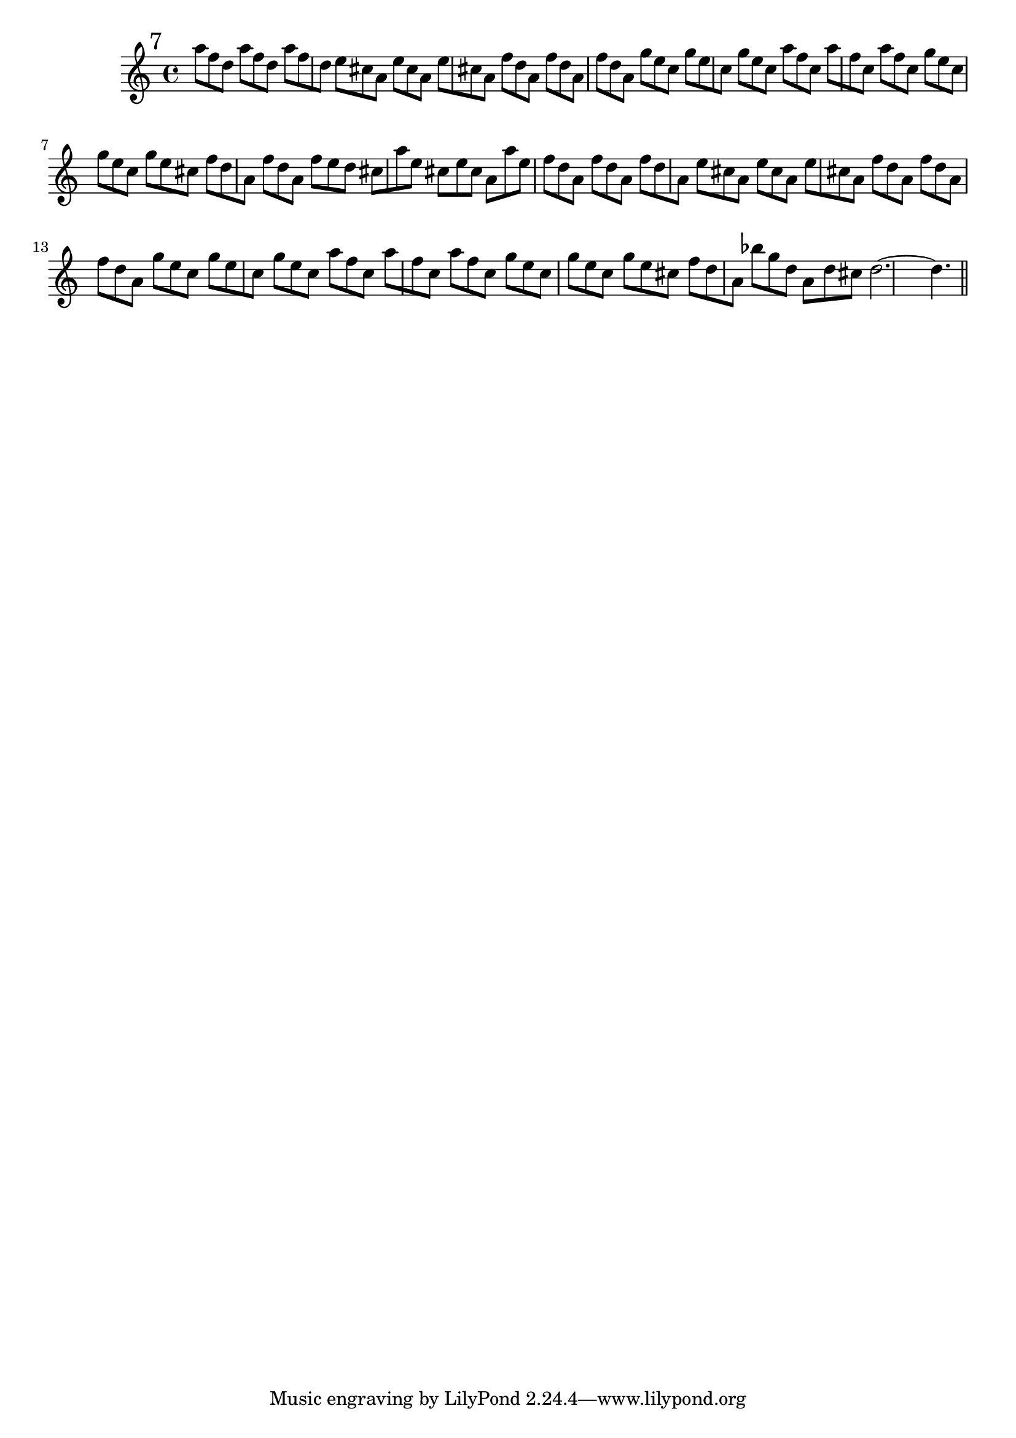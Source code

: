 \version "2.12.3"
%%  settimo_flauto.ly
%%  This file is part of the Earlilypond project
%%  
%%  Copyright (c) 2011-2013 Benjamin Coudrin <benjamin.coudrin@gmail.com>
%%                All Rights Reserved
%%
%%  This program is free software. It comes without any warranty, to
%%  the extent permitted by applicable law. You can redistribute it
%%  and/or modify it under the terms of the Do What The Fuck You Want
%%  To Public License, Version 2, as published by Sam Hocevar. See
%%  http://sam.zoy.org/wtfpl/COPYING for more details.

\time 9/8
\relative c'' {
  \mark \markup "7"
  a'8[ f d] a'8[ f d] a'8[ f d]
  e8[ cis a] e'8[ cis a] e'8[ cis a]
  f'8[ d a] f'8[ d a] f'8[ d a]
  g'8[ e c] g'8[ e c] g'8[ e c]
  a'8[ f c] a'8[ f c] a'8[ f c] 
  g'8[ e c] g'8[ e c] g'8[ e cis]
  f8[ d a] f'8[ d a] f'8[ e d]
  cis8[ a' e] cis8[ e cis] a8[ a' e]
  f8[ d a] f'8[ d a] f'8[ d a]
  e'8[ cis a] e'8[ cis a] e'8[ cis a]
  f'8[ d a] f'8[ d a] f'8[ d a]
  g'8[ e c] g'8[ e c] g'8[ e c]
  a'8[ f c] a'8[ f c] a'8[ f c] 
  g'8[ e c] g'8[ e c] g'8[ e cis]
  f8[ d a] bes'8[ g d] a8[ d cis]
  d2.~d4.
  
  \bar "||"
  \break
}